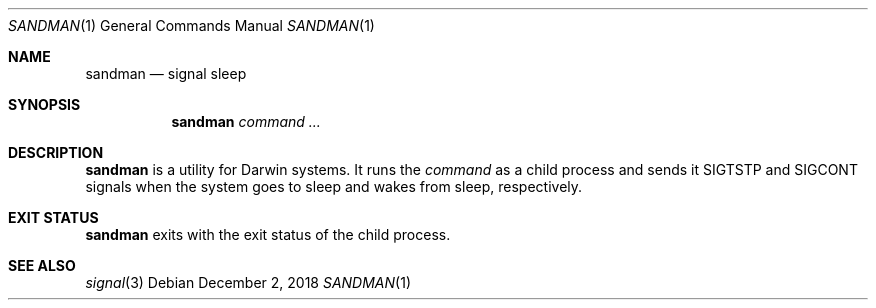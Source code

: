 .Dd December 2, 2018
.Dt SANDMAN 1
.Os
.
.Sh NAME
.Nm sandman
.Nd signal sleep
.
.Sh SYNOPSIS
.Nm
.Ar command ...
.
.Sh DESCRIPTION
.Nm
is a utility for Darwin systems.
It runs the
.Ar command
as a child process
and sends it
.Dv SIGTSTP
and
.Dv SIGCONT
signals
when the system goes to sleep
and wakes from sleep,
respectively.
.
.Sh EXIT STATUS
.Nm
exits with the exit status of the child process.
.
.Sh SEE ALSO
.Xr signal 3
